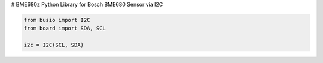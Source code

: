 # BME680z
Python Library for Bosch BME680 Sensor via I2C

.. code:: python

    from busio import I2C
    from board import SDA, SCL

    i2c = I2C(SCL, SDA)
